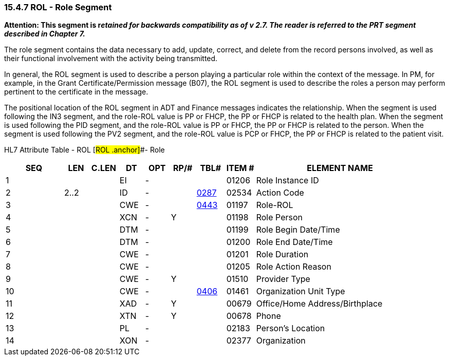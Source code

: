=== 15.4.7 ROL - Role Segment

*Attention: This segment is r__etained for backwards compatibility as of v 2.7. The reader is referred to the PRT segment described in Chapter 7.__*

The role segment contains the data necessary to add, update, correct, and delete from the record persons involved, as well as their functional involvement with the activity being transmitted.

In general, the ROL segment is used to describe a person playing a particular role within the context of the message. In PM, for example, in the Grant Certificate/Permission message (B07), the ROL segment is used to describe the roles a person may perform pertinent to the certificate in the message.

The positional location of the ROL segment in ADT and Finance messages indicates the relationship. When the segment is used following the IN3 segment, and the role-ROL value is PP or FHCP, the PP or FHCP is related to the health plan. When the segment is used following the PID segment, and the role-ROL value is PP or FHCP, the PP or FHCP is related to the person. When the segment is used following the PV2 segment, and the role-ROL value is PCP or FHCP, the PP or FHCP is related to the patient visit.

HL7 Attribute Table - ROL [#ROL .anchor]##- Role

[width="100%",cols="14%,6%,7%,6%,6%,6%,7%,7%,41%",options="header",]
|===
|SEQ |LEN |C.LEN |DT |OPT |RP/# |TBL# |ITEM # |ELEMENT NAME
|1 | | |EI |- | | |01206 |Role Instance ID
|2 |2..2 | |ID |- | |file:///E:\V2\v2.9%20final%20Nov%20from%20Frank\V29_CH02C_Tables.docx#HL70287[0287] |02534 |Action Code
|3 | | |CWE |- | |file:///E:\V2\v2.9%20final%20Nov%20from%20Frank\V29_CH02C_Tables.docx#HL70443[0443] |01197 |Role-ROL
|4 | | |XCN |- |Y | |01198 |Role Person
|5 | | |DTM |- | | |01199 |Role Begin Date/Time
|6 | | |DTM |- | | |01200 |Role End Date/Time
|7 | | |CWE |- | | |01201 |Role Duration
|8 | | |CWE |- | | |01205 |Role Action Reason
|9 | | |CWE |- |Y | |01510 |Provider Type
|10 | | |CWE |- | |file:///E:\V2\v2.9%20final%20Nov%20from%20Frank\V29_CH02C_Tables.docx#HL70406[0406] |01461 |Organization Unit Type
|11 | | |XAD |- |Y | |00679 |Office/Home Address/Birthplace
|12 | | |XTN |- |Y | |00678 |Phone
|13 | | |PL |- | | |02183 |Person's Location
|14 | | |XON |- | | |02377 |Organization
|===

